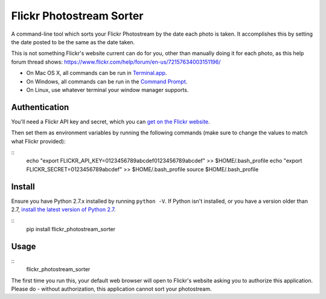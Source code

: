 =========================
Flickr Photostream Sorter
=========================

A command-line tool which sorts your Flickr Photostream by the date each photo
is taken. It accomplishes this by setting the date posted to be the same as
the date taken.

This is not something Flickr's website current can do for you, other than
manually doing it for each photo, as this help forum thread shows:
https://www.flickr.com/help/forum/en-us/72157634003151196/

- On Mac OS X, all commands can be run in `Terminal.app <https://www.youtube.com/watch?v=zw7Nd67_aFw>`_.
- On Windows, all commands can be run in the `Command Prompt <http://windows.microsoft.com/en-us/windows-vista/open-a-command-prompt-window>`_.
- On Linux, use whatever terminal your window manager supports.


Authentication
--------------

You'll need a Flickr API key and secret, which you can
`get on the Flickr website <https://www.flickr.com/services/apps/create/noncommercial/?>`_.

Then set them as environment variables by running the following commands
(make sure to change the values to match what Flickr provided):

::
  echo "export FLICKR_API_KEY=0123456789abcdef0123456789abcdef" >> $HOME/.bash_profile
  echo "export FLICKR_SECRET=0123456789abcdef" >> $HOME/.bash_profile
  source $HOME/.bash_profile


Install
-------

Ensure you have Python 2.7.x installed by running ``python -V``. If Python
isn't installed, or you have a version older than 2.7,
`install the latest version of Python 2.7 <https://www.python.org/downloads/>`_.

::
  pip install flickr_photostream_sorter


Usage
-----

::
  flickr_photostream_sorter

The first time you run this, your default web browser will open to Flickr's
website asking you to authorize this application. Please do - without
authorization, this application cannot sort your photostream.

